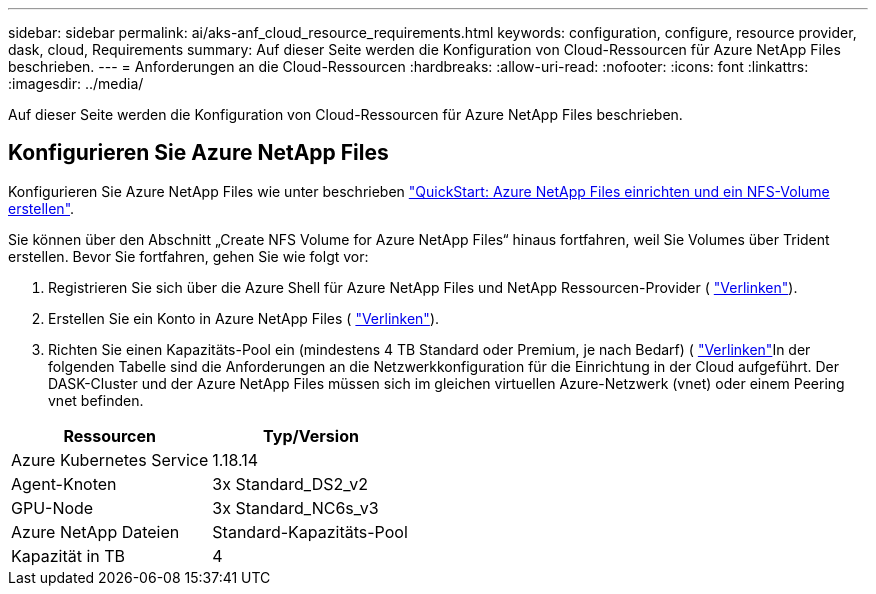 ---
sidebar: sidebar 
permalink: ai/aks-anf_cloud_resource_requirements.html 
keywords: configuration, configure, resource provider, dask, cloud, Requirements 
summary: Auf dieser Seite werden die Konfiguration von Cloud-Ressourcen für Azure NetApp Files beschrieben. 
---
= Anforderungen an die Cloud-Ressourcen
:hardbreaks:
:allow-uri-read: 
:nofooter: 
:icons: font
:linkattrs: 
:imagesdir: ../media/


[role="lead"]
Auf dieser Seite werden die Konfiguration von Cloud-Ressourcen für Azure NetApp Files beschrieben.



== Konfigurieren Sie Azure NetApp Files

Konfigurieren Sie Azure NetApp Files wie unter beschrieben https://docs.microsoft.com/azure/azure-netapp-files/azure-netapp-files-quickstart-set-up-account-create-volumes?tabs=azure-portal["QuickStart: Azure NetApp Files einrichten und ein NFS-Volume erstellen"^].

Sie können über den Abschnitt „Create NFS Volume for Azure NetApp Files“ hinaus fortfahren, weil Sie Volumes über Trident erstellen. Bevor Sie fortfahren, gehen Sie wie folgt vor:

. Registrieren Sie sich über die Azure Shell für Azure NetApp Files und NetApp Ressourcen-Provider ( https://docs.microsoft.com/azure/azure-netapp-files/azure-netapp-files-register["Verlinken"^]).
. Erstellen Sie ein Konto in Azure NetApp Files ( https://docs.microsoft.com/azure/azure-netapp-files/azure-netapp-files-create-netapp-account["Verlinken"^]).
. Richten Sie einen Kapazitäts-Pool ein (mindestens 4 TB Standard oder Premium, je nach Bedarf) ( https://docs.microsoft.com/azure/azure-netapp-files/azure-netapp-files-set-up-capacity-pool["Verlinken"^]In der folgenden Tabelle sind die Anforderungen an die Netzwerkkonfiguration für die Einrichtung in der Cloud aufgeführt. Der DASK-Cluster und der Azure NetApp Files müssen sich im gleichen virtuellen Azure-Netzwerk (vnet) oder einem Peering vnet befinden.


|===
| Ressourcen | Typ/Version 


| Azure Kubernetes Service | 1.18.14 


| Agent-Knoten | 3x Standard_DS2_v2 


| GPU-Node | 3x Standard_NC6s_v3 


| Azure NetApp Dateien | Standard-Kapazitäts-Pool 


| Kapazität in TB | 4 
|===